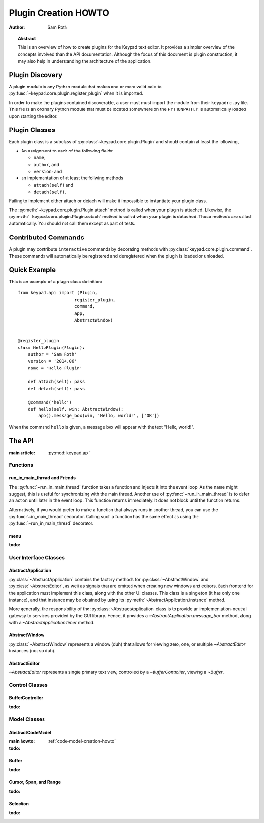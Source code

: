 
.. _plugin-creation-howto:


Plugin Creation HOWTO
*********************

:author: Sam Roth

.. topic:: Abstract
    
    This is an overview of how to create plugins for the Keypad text editor. 
    It provides a simpler overview of the concepts involved than the API documentation.
    Although the focus of this document is plugin construction, it may also
    help in understanding the architecture of the application.

Plugin Discovery
================

A plugin module is any Python module that makes one or more valid calls to
:py:func:`~keypad.core.plugin.register_plugin` when it is imported.

In order to make the plugins contained discoverable, a user must must import
the module from their ``keypadrc.py`` file. This file is an ordinary Python
module that must be located somewhere on the ``PYTHONPATH``. It is
automatically loaded upon starting the editor.


Plugin Classes
==============

Each plugin class is a subclass of
:py:class:`~keypad.core.plugin.Plugin` and should contain at least the following,

*   An assignment to each of the following fields:

    * ``name``,
    * ``author``, and
    * ``version``; and

*   an implementation of at least the follwing methods

    * ``attach(self)`` and
    * ``detach(self)``.

Failing to implement either attach or detach will make it impossible to
instantiate your plugin class.

The :py:meth:`~keypad.core.plugin.Plugin.attach` method is called when your plugin is attached.
Likewise, the :py:meth:`~keypad.core.plugin.Plugin.detach` method is called when your plugin is detached.
These methods are called automatically. You should not call them except as part of tests.

Contributed Commands
====================

A plugin may contribute ``interactive`` commands by decorating methods with 
:py:class:`keypad.core.plugin.command`. These commands will automatically be registered and
deregistered when the plugin is loaded or unloaded.


Quick Example
=============

This is an example of a plugin class definition::

    from keypad.api import (Plugin,
                          register_plugin,
                          command,
                          app,
                          AbstractWindow)


    @register_plugin
    class HelloPlugin(Plugin):
        author = 'Sam Roth'
        version = '2014.06'
        name = 'Hello Plugin'

        def attach(self): pass
        def detach(self): pass

        @command('hello')
        def hello(self, win: AbstractWindow):
            app().message_box(win, 'Hello, world!', ['OK'])

When the command ``hello`` is given, a message box will appear with the text
"Hello, world!".



The API
=======
.. py:currentmodule:: keypad.api

:main article: :py:mod:`keypad.api`

Functions
---------
run_in_main_thread and Friends
^^^^^^^^^^^^^^^^^^^^^^^^^^^^^^

The :py:func:`~run_in_main_thread` function takes a function and injects it
into the event loop. As the name might suggest, this is useful for
synchronizing with the main thread.  Another use of
:py:func:`~run_in_main_thread` is to defer an action until later in the event
loop. This function returns immediately. It does not block until the function
returns.


Alternatively, if you would prefer to make a function that always runs in
another thread, you can use the :py:func:`~in_main_thread` decorator. Calling
such a function has the same effect as using the :py:func:`~run_in_main_thread`
decorator.

menu
^^^^
:todo:

User Interface Classes
----------------------

AbstractApplication
^^^^^^^^^^^^^^^^^^^

:py:class:`~AbstractApplication` contains the factory methods for
:py:class:`~AbstractWindow` and :py:class:`~AbstractEditor`, as well as signals
that are emitted when creating new windows and editors. Each frontend for the
application must implement this class, along with the other UI classes. This
class is a singleton (it has only one instance), and that instance may be
obtained by using its :py:meth:`~AbstractApplication.instance` method.

More generally, the responsibility of the :py:class:`~AbstractApplication`
class is to provide an implementation-neutral gateway to services provided by
the GUI library. Hence, it provides a `~AbstractApplication.message_box`
method, along with a `~AbstractApplication.timer` method.


AbstractWindow
^^^^^^^^^^^^^^
.. image:: window.png

:py:class:`~AbstractWindow` represents a window (duh) that allows for viewing
zero, one, or multiple `~AbstractEditor` instances (not so duh). 

AbstractEditor
^^^^^^^^^^^^^^
.. image:: editor.png

`~AbstractEditor` represents a single primary text view, controlled by a
`~BufferController`, viewing a `~Buffer`. 

Control Classes
---------------

BufferController
^^^^^^^^^^^^^^^^

:todo:

Model Classes
-------------

AbstractCodeModel
^^^^^^^^^^^^^^^^^
:main howto: :ref:`code-model-creation-howto`
:todo:

Buffer
^^^^^^
:todo:

Cursor, Span, and Range
^^^^^^^^^^^^^^^^^^^^^^^
:todo:

Selection
^^^^^^^^^
:todo:

